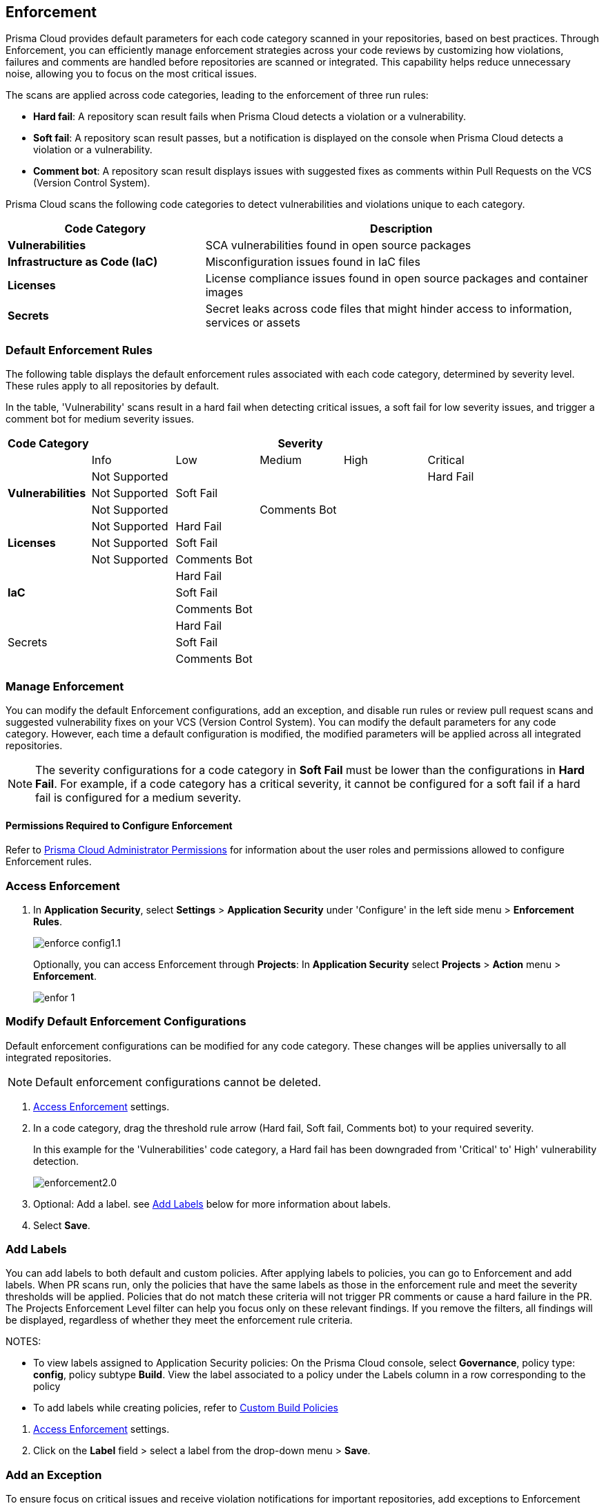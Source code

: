 == Enforcement

Prisma Cloud provides default parameters for each code category scanned in your repositories, based on best practices. Through Enforcement, you can efficiently manage enforcement strategies across your code reviews by customizing how violations, failures and comments are handled before repositories are scanned or integrated. This capability helps reduce unnecessary noise, allowing you to focus on the most critical issues.

////
Enforcement configurations scan every commit into your repository and suggest fix remedies, if any violation is detected, this is in addition to the scan that Prisma Cloud periodically performs on your repositories, the results for which are accessible on Projects.
////
The scans are applied across code categories, leading to the enforcement of three run rules:

* *Hard fail*: A repository scan result fails when Prisma Cloud detects a violation or a vulnerability.

* *Soft fail*: A repository scan result passes, but a notification is displayed on the console when Prisma Cloud detects a violation or a vulnerability.

* *Comment bot*: A repository scan result displays issues with suggested fixes as comments within Pull Requests on the VCS (Version Control System). 

Prisma Cloud scans the following code categories to detect vulnerabilities and violations unique to each category. 

[cols="1,2", options="header"]
|===
|Code Category | Description

|*Vulnerabilities*
|SCA vulnerabilities found in open source packages

|*Infrastructure as Code (IaC)*
|Misconfiguration issues found in IaC files

// |*CI/CD Risks*
// |Identifies vulnerabilities in CI/CD pipelines.

|*Licenses*
|License compliance issues found in open source packages and container images

|*Secrets*
|Secret leaks across code files that might hinder access to information, services or assets

|===

=== Default Enforcement Rules

The following table displays the default enforcement rules associated with each code category, determined by severity level. These rules apply to all repositories by default.

In the table, 'Vulnerability' scans result in a hard fail when detecting critical issues, a soft fail for low severity issues, and trigger a comment bot for medium severity issues. 

[cols="1,1,1,1,1,1", options="header"]
|===
|Code Category
5+| Severity

| | Info| Low | Medium | High | Critical

.3+|*Vulnerabilities*
| Not Supported|  |  |  | Hard Fail
| Not Supported |Soft Fail  |  |  |
| Not Supported | |Comments Bot  |  |

.3+|*Licenses*
| Not Supported |Hard Fail  |  |  |
| Not Supported |Soft Fail   |  |  |
| Not Supported |Comments Bot   |  |  |

.3+|*IaC*
| |Hard Fail  |  |  |
| |Soft Fail  |  |  |
| |Comments Bot  |  |  |

.3+|Secrets
| |Hard Fail  |  |  |
| |Soft Fail  |  |  |
| |Comments Bot  |  |  |

|===

=== Manage Enforcement 

You can modify the default Enforcement configurations, add an exception, and disable run rules or review pull request scans and suggested vulnerability fixes on your VCS (Version Control System). You can modify the default parameters for any code category.  However, each time a default configuration is modified, the modified parameters will be applied across all integrated repositories.

NOTE: The severity configurations for a code category in *Soft Fail* must be lower than the configurations in *Hard Fail*. For example, if a code category has a critical severity, it cannot be configured for a soft fail if a hard fail is configured for a medium severity.

==== Permissions Required to Configure Enforcement

Refer to xref:../../../administration/prisma-cloud-admin-permissions.adoc[Prisma Cloud Administrator Permissions] for information about the user roles and permissions allowed to configure Enforcement rules.

// * <<modify-default-enforcement, Modify the default parameters.>>



////
* <<turn-off-run-rule-scan-for-a-code-category, Turn off run rule scan for a code category.>>
+
You can choose to prevent an enforcement configuration from running a scan for one or more run rules for a code category. The parameter to turn off a scan for a code category can be an addition to either a default configuration or to an exception configuration. Turning the scan off for a run rule in a code category results in no code review scan.

+
For every failed scan result you can view the latest Pull Request (PR) of your repository within the Prisma Cloud console. Currently the ability to review violation fix suggestions and view the Pull Request (PR) scans that failed is supported only for Github repositories. From the Prisma Cloud console you can directly access your repositories in Github and remediate solutions through a Pull Request (PR).
////* <<review-fail-scans-and-suggestions-on-vcs, Review fail scans and suggestions on VCS (Version Control System).>>

////
[.task]

[#access-enforcement]
=== Access Enforcement

[.procedure]

. In *Application Security*, select *Settings* > *Application Security* under 'Configure' in the left side menu > *Enforcement Rules*.
+
image::application-security/enforce-config1.1.png[]
+
Optionally, you can access Enforcement through *Projects*: In *Application Security* select *Projects* > *Action* menu >  *Enforcement*.
+
image::application-security/enfor-1.png[]

[.task]

[#modify-default-enforcement]
=== Modify Default Enforcement Configurations

Default enforcement configurations can be modified for any code category. These changes will be applies universally to all integrated repositories.

NOTE: Default enforcement configurations cannot be deleted.

[.procedure]

// . <<access-enforcement,Access>> default enforcement configuration.

. <<access-enforcement,Access Enforcement>> settings.

. In a code category, drag the threshold rule arrow (Hard fail, Soft fail, Comments bot) to your required severity.
+
In this example for the 'Vulnerabilities' code category, a Hard fail has been downgraded from 'Critical' to' High' vulnerability detection. 
+
image::application-security/enforcement2.0.gif[]

. Optional: Add a label. see <<add-label,Add Labels>> below for more information about labels. 

. Select *Save*.

[.task]

[#add-label]
=== Add Labels

You can add labels to both default and custom policies. After applying labels to policies, you can go to Enforcement and add labels. When PR scans run, only the policies that have the same labels as those in the enforcement rule and meet the severity thresholds will be applied. Policies that do not match these criteria will not trigger PR comments or cause a hard failure in the PR. The Projects Enforcement Level filter can help you focus only on these relevant findings. If you remove the filters, all findings will be displayed, regardless of whether they meet the enforcement rule criteria.

NOTES: 

* To view labels assigned to Application Security policies: On the Prisma Cloud console, select *Governance*, policy type: *config*, policy subtype *Build*. View the label associated to a policy under the Labels column in a row corresponding to the policy

* To add labels while creating policies, refer to xref:../../../governance/custom-build-policies/custom-build-policies.adoc[Custom Build Policies] 

[.procedure]

. <<access-enforcement,Access Enforcement>> settings.
. Click on the *Label* field > select a label from the drop-down menu > *Save*.

[.task]

[#add-an-exception-to-enforcement]
=== Add an Exception

To ensure focus on critical issues and receive violation notifications for important repositories, add exceptions to Enforcement rules. You can add an exception for each code category that is applicable. The exception configuration runs in addition to the default enforcement configurations.

Configuring an exception includes defining the scope of the exception, and specifying the repositories code categories and run rules that the exception will apply to.

[.procedure]

. <<access-enforcement,Access Enforcement>> settings.

. Before you begin, ensure that you have the relevant permissions on the repository to add exceptions.

. Select *Add Exception*.
+
image::application-security/enfor-6.png[]

. Add a *Description* for the new exception.
. Select the repositories you want to add the exception for.
+
NOTE: You will only view repositories that you own.

. Modify the severity threshold corresponding to the required code category/ categories.

. Select *Save*.
+
EXAMPLE
+
image::application-security/enfor-21.png[]
+
NOTE: All exceptions are listed on the *Enforcement* configuration pop-up.
+
image::application-security/enfor-22.png[]

==== Editing or Deleting an Exception

* To edit an exception, hover over an exception > select *Edit* to edit configure the parameters > *Save*.

* To delete an exception, select *Edit* > select an exception> *Delete this exception*.

=== Disable Enforcement Rules

[.task]
* Global disable: You can disable enforcement rules globally: Uncheck the *Enable default thresholds for soft-fail, hard-fail and comments bot in your code reviews* setting

* Specific disable: You can <<turn-off-run-rule-scan-for-a-code-category,disable >> the severity threshold for a specific code category

[.task]

[#turn-off-run-rule-scan-for-a-code-category]
=== Disable a run rule for a code category

You can disable one or more run rules (Hard-fail, Soft-fail, Comment-bot) for code categories. This applies to both a default configuration or to an exception.

NOTE: Disabling a run rule in a code category prevents running a scan for the selected rule.

[.procedure]

. Select a code category.

. Select *Off* corresponding to the category rule > *Save*.

